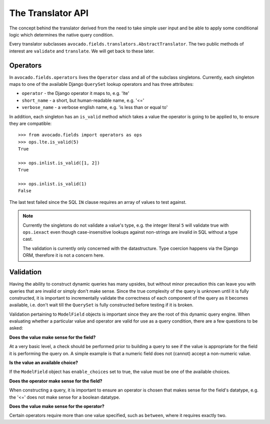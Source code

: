 The Translator API
===================

The concept behind the translator derived from the need to take simple user
input and be able to apply some conditional logic which determines the
native query condition.

Every translator subclasses ``avocado.fields.translators.AbstractTranslator``.
The two public methods of interest are ``validate`` and ``translate``. We will
get back to these later.


Operators
---------

In ``avocado.fields.operators`` lives the ``Operator`` class and all of the
subclass singletons. Currently, each singleton maps to one of the available
Django ``QuerySet`` lookup operators and has three attributes:

- ``operator`` - the Django operator it maps to, e.g. 'lte'
- ``short_name`` - a short, but human-readable name, e.g. '<='
- ``verbose_name`` - a verbose english name, e.g. 'is less than or equal to'

In addition, each singleton has an ``is_valid`` method which takes a value
the operator is going to be applied to, to ensure they are compatible::

    >>> from avocado.fields import operators as ops
    >>> ops.lte.is_valid(5)
    True

    >>> ops.inlist.is_valid([1, 2])
    True

    >>> ops.inlist.is_valid(1)
    False

The last test failed since the SQL ``IN`` clause requires an array of values
to test against.

.. note::
   Currently the singletons do not validate a value's type, e.g. the integer
   literal ``5`` will validate true with ``ops.iexact`` even though case-\
   insensitive lookups against non-strings are invalid in SQL without a type
   cast.

   The validation is currently only concerned with the datastructure. Type
   coercion happens via the Django ORM, therefore it is not a concern here.


Validation
----------

Having the ability to construct dynamic queries has many upsides, but without
minor precaution this can leave you with queries that are invalid or simply
don't make sense. Since the true complexity of the query is unknown until it is
fully constructed, it is important to incrementally validate the correctness of
each component of the query as it becomes available, i.e. don't wait till the
``QuerySet`` is fully constructed before testing if it is broken.

Validation pertaining to ``ModelField`` objects is important since they are the
root of this dynamic query engine. When evaluating whether a particular value
and operator are valid for use as a query condition, there are a few questions
to be asked:

**Does the value make sense for the field?**

At a very basic level, a check should be performed prior to building a query to
see if the value is appropriate for the field it is performing the query on. A
simple example is that a numeric field does not (cannot) accept a non-numeric
value.

**Is the value an available choice?**

If the ``ModelField`` object has ``enable_choices`` set to true, the value must
be one of the available choices.

**Does the operator make sense for the field?**

When constructing a query, it is important to ensure an operator is chosen that
makes sense for the field's datatype, e.g. the '<=' does not make sense for a
boolean datatype.

**Does the value make sense for the operator?**

Certain operators require more than one value specified, such as ``between``,
where it requires exactly two.



